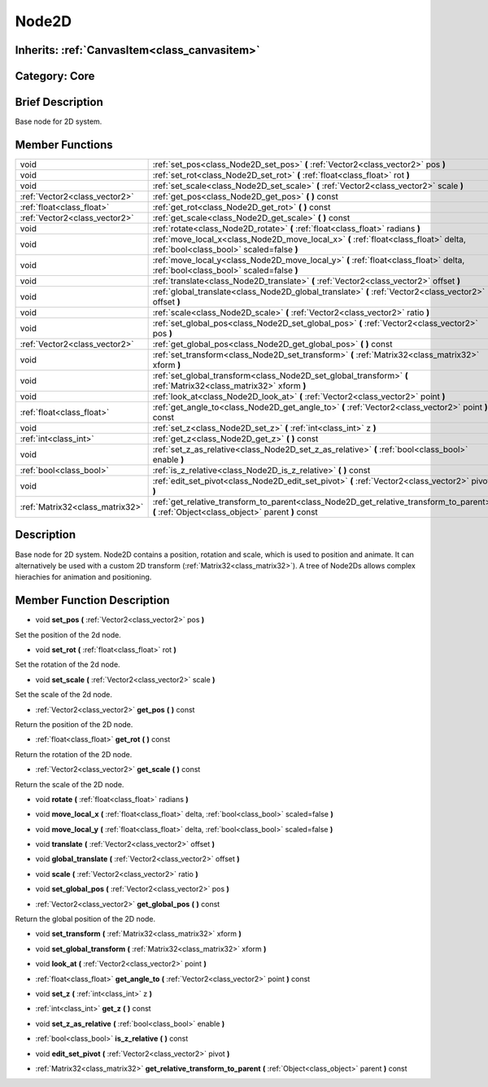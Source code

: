 .. _class_Node2D:

Node2D
======

Inherits: :ref:`CanvasItem<class_canvasitem>`
---------------------------------------------

Category: Core
--------------

Brief Description
-----------------

Base node for 2D system.

Member Functions
----------------

+----------------------------------+-----------------------------------------------------------------------------------------------------------------------------------------------+
| void                             | :ref:`set_pos<class_Node2D_set_pos>`  **(** :ref:`Vector2<class_vector2>` pos  **)**                                                          |
+----------------------------------+-----------------------------------------------------------------------------------------------------------------------------------------------+
| void                             | :ref:`set_rot<class_Node2D_set_rot>`  **(** :ref:`float<class_float>` rot  **)**                                                              |
+----------------------------------+-----------------------------------------------------------------------------------------------------------------------------------------------+
| void                             | :ref:`set_scale<class_Node2D_set_scale>`  **(** :ref:`Vector2<class_vector2>` scale  **)**                                                    |
+----------------------------------+-----------------------------------------------------------------------------------------------------------------------------------------------+
| :ref:`Vector2<class_vector2>`    | :ref:`get_pos<class_Node2D_get_pos>`  **(** **)** const                                                                                       |
+----------------------------------+-----------------------------------------------------------------------------------------------------------------------------------------------+
| :ref:`float<class_float>`        | :ref:`get_rot<class_Node2D_get_rot>`  **(** **)** const                                                                                       |
+----------------------------------+-----------------------------------------------------------------------------------------------------------------------------------------------+
| :ref:`Vector2<class_vector2>`    | :ref:`get_scale<class_Node2D_get_scale>`  **(** **)** const                                                                                   |
+----------------------------------+-----------------------------------------------------------------------------------------------------------------------------------------------+
| void                             | :ref:`rotate<class_Node2D_rotate>`  **(** :ref:`float<class_float>` radians  **)**                                                            |
+----------------------------------+-----------------------------------------------------------------------------------------------------------------------------------------------+
| void                             | :ref:`move_local_x<class_Node2D_move_local_x>`  **(** :ref:`float<class_float>` delta, :ref:`bool<class_bool>` scaled=false  **)**            |
+----------------------------------+-----------------------------------------------------------------------------------------------------------------------------------------------+
| void                             | :ref:`move_local_y<class_Node2D_move_local_y>`  **(** :ref:`float<class_float>` delta, :ref:`bool<class_bool>` scaled=false  **)**            |
+----------------------------------+-----------------------------------------------------------------------------------------------------------------------------------------------+
| void                             | :ref:`translate<class_Node2D_translate>`  **(** :ref:`Vector2<class_vector2>` offset  **)**                                                   |
+----------------------------------+-----------------------------------------------------------------------------------------------------------------------------------------------+
| void                             | :ref:`global_translate<class_Node2D_global_translate>`  **(** :ref:`Vector2<class_vector2>` offset  **)**                                     |
+----------------------------------+-----------------------------------------------------------------------------------------------------------------------------------------------+
| void                             | :ref:`scale<class_Node2D_scale>`  **(** :ref:`Vector2<class_vector2>` ratio  **)**                                                            |
+----------------------------------+-----------------------------------------------------------------------------------------------------------------------------------------------+
| void                             | :ref:`set_global_pos<class_Node2D_set_global_pos>`  **(** :ref:`Vector2<class_vector2>` pos  **)**                                            |
+----------------------------------+-----------------------------------------------------------------------------------------------------------------------------------------------+
| :ref:`Vector2<class_vector2>`    | :ref:`get_global_pos<class_Node2D_get_global_pos>`  **(** **)** const                                                                         |
+----------------------------------+-----------------------------------------------------------------------------------------------------------------------------------------------+
| void                             | :ref:`set_transform<class_Node2D_set_transform>`  **(** :ref:`Matrix32<class_matrix32>` xform  **)**                                          |
+----------------------------------+-----------------------------------------------------------------------------------------------------------------------------------------------+
| void                             | :ref:`set_global_transform<class_Node2D_set_global_transform>`  **(** :ref:`Matrix32<class_matrix32>` xform  **)**                            |
+----------------------------------+-----------------------------------------------------------------------------------------------------------------------------------------------+
| void                             | :ref:`look_at<class_Node2D_look_at>`  **(** :ref:`Vector2<class_vector2>` point  **)**                                                        |
+----------------------------------+-----------------------------------------------------------------------------------------------------------------------------------------------+
| :ref:`float<class_float>`        | :ref:`get_angle_to<class_Node2D_get_angle_to>`  **(** :ref:`Vector2<class_vector2>` point  **)** const                                        |
+----------------------------------+-----------------------------------------------------------------------------------------------------------------------------------------------+
| void                             | :ref:`set_z<class_Node2D_set_z>`  **(** :ref:`int<class_int>` z  **)**                                                                        |
+----------------------------------+-----------------------------------------------------------------------------------------------------------------------------------------------+
| :ref:`int<class_int>`            | :ref:`get_z<class_Node2D_get_z>`  **(** **)** const                                                                                           |
+----------------------------------+-----------------------------------------------------------------------------------------------------------------------------------------------+
| void                             | :ref:`set_z_as_relative<class_Node2D_set_z_as_relative>`  **(** :ref:`bool<class_bool>` enable  **)**                                         |
+----------------------------------+-----------------------------------------------------------------------------------------------------------------------------------------------+
| :ref:`bool<class_bool>`          | :ref:`is_z_relative<class_Node2D_is_z_relative>`  **(** **)** const                                                                           |
+----------------------------------+-----------------------------------------------------------------------------------------------------------------------------------------------+
| void                             | :ref:`edit_set_pivot<class_Node2D_edit_set_pivot>`  **(** :ref:`Vector2<class_vector2>` pivot  **)**                                          |
+----------------------------------+-----------------------------------------------------------------------------------------------------------------------------------------------+
| :ref:`Matrix32<class_matrix32>`  | :ref:`get_relative_transform_to_parent<class_Node2D_get_relative_transform_to_parent>`  **(** :ref:`Object<class_object>` parent  **)** const |
+----------------------------------+-----------------------------------------------------------------------------------------------------------------------------------------------+

Description
-----------

Base node for 2D system. Node2D contains a position, rotation and scale, which is used to position and animate. It can alternatively be used with a custom 2D transform (:ref:`Matrix32<class_matrix32>`). A tree of Node2Ds allows complex hierachies for animation and positioning.

Member Function Description
---------------------------

.. _class_Node2D_set_pos:

- void  **set_pos**  **(** :ref:`Vector2<class_vector2>` pos  **)**

Set the position of the 2d node.

.. _class_Node2D_set_rot:

- void  **set_rot**  **(** :ref:`float<class_float>` rot  **)**

Set the rotation of the 2d node.

.. _class_Node2D_set_scale:

- void  **set_scale**  **(** :ref:`Vector2<class_vector2>` scale  **)**

Set the scale of the 2d node.

.. _class_Node2D_get_pos:

- :ref:`Vector2<class_vector2>`  **get_pos**  **(** **)** const

Return the position of the 2D node.

.. _class_Node2D_get_rot:

- :ref:`float<class_float>`  **get_rot**  **(** **)** const

Return the rotation of the 2D node.

.. _class_Node2D_get_scale:

- :ref:`Vector2<class_vector2>`  **get_scale**  **(** **)** const

Return the scale of the 2D node.

.. _class_Node2D_rotate:

- void  **rotate**  **(** :ref:`float<class_float>` radians  **)**

.. _class_Node2D_move_local_x:

- void  **move_local_x**  **(** :ref:`float<class_float>` delta, :ref:`bool<class_bool>` scaled=false  **)**

.. _class_Node2D_move_local_y:

- void  **move_local_y**  **(** :ref:`float<class_float>` delta, :ref:`bool<class_bool>` scaled=false  **)**

.. _class_Node2D_translate:

- void  **translate**  **(** :ref:`Vector2<class_vector2>` offset  **)**

.. _class_Node2D_global_translate:

- void  **global_translate**  **(** :ref:`Vector2<class_vector2>` offset  **)**

.. _class_Node2D_scale:

- void  **scale**  **(** :ref:`Vector2<class_vector2>` ratio  **)**

.. _class_Node2D_set_global_pos:

- void  **set_global_pos**  **(** :ref:`Vector2<class_vector2>` pos  **)**

.. _class_Node2D_get_global_pos:

- :ref:`Vector2<class_vector2>`  **get_global_pos**  **(** **)** const

Return the global position of the 2D node.

.. _class_Node2D_set_transform:

- void  **set_transform**  **(** :ref:`Matrix32<class_matrix32>` xform  **)**

.. _class_Node2D_set_global_transform:

- void  **set_global_transform**  **(** :ref:`Matrix32<class_matrix32>` xform  **)**

.. _class_Node2D_look_at:

- void  **look_at**  **(** :ref:`Vector2<class_vector2>` point  **)**

.. _class_Node2D_get_angle_to:

- :ref:`float<class_float>`  **get_angle_to**  **(** :ref:`Vector2<class_vector2>` point  **)** const

.. _class_Node2D_set_z:

- void  **set_z**  **(** :ref:`int<class_int>` z  **)**

.. _class_Node2D_get_z:

- :ref:`int<class_int>`  **get_z**  **(** **)** const

.. _class_Node2D_set_z_as_relative:

- void  **set_z_as_relative**  **(** :ref:`bool<class_bool>` enable  **)**

.. _class_Node2D_is_z_relative:

- :ref:`bool<class_bool>`  **is_z_relative**  **(** **)** const

.. _class_Node2D_edit_set_pivot:

- void  **edit_set_pivot**  **(** :ref:`Vector2<class_vector2>` pivot  **)**

.. _class_Node2D_get_relative_transform_to_parent:

- :ref:`Matrix32<class_matrix32>`  **get_relative_transform_to_parent**  **(** :ref:`Object<class_object>` parent  **)** const



